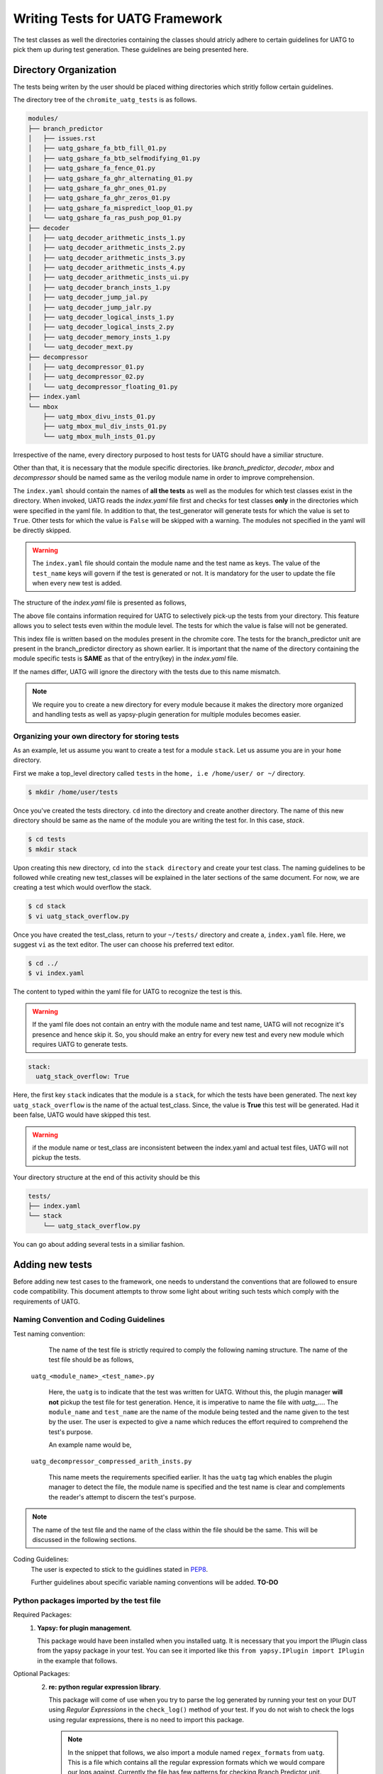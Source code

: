 .. See LICENSE.incore for details

.. highlight:: shell 

.. _creating_new_tests: 

################################
Writing Tests for UATG Framework
################################

The test classes as well the directories containing the classes should 
atricly adhere to certain guidelines for UATG to pick them up during test 
generation. These guidelines are being presented here.

======================
Directory Organization
======================

The tests being writen by the user should be placed withing directories which
stritly follow certain guidelines.

The directory tree of the ``chromite_uatg_tests`` is as follows.

.. code-block:: console

  modules/
  ├── branch_predictor
  │   ├── issues.rst
  │   ├── uatg_gshare_fa_btb_fill_01.py
  │   ├── uatg_gshare_fa_btb_selfmodifying_01.py
  │   ├── uatg_gshare_fa_fence_01.py
  │   ├── uatg_gshare_fa_ghr_alternating_01.py
  │   ├── uatg_gshare_fa_ghr_ones_01.py
  │   ├── uatg_gshare_fa_ghr_zeros_01.py
  │   ├── uatg_gshare_fa_mispredict_loop_01.py
  │   └── uatg_gshare_fa_ras_push_pop_01.py
  ├── decoder
  │   ├── uatg_decoder_arithmetic_insts_1.py
  │   ├── uatg_decoder_arithmetic_insts_2.py
  │   ├── uatg_decoder_arithmetic_insts_3.py
  │   ├── uatg_decoder_arithmetic_insts_4.py
  │   ├── uatg_decoder_arithmetic_insts_ui.py
  │   ├── uatg_decoder_branch_insts_1.py
  │   ├── uatg_decoder_jump_jal.py
  │   ├── uatg_decoder_jump_jalr.py
  │   ├── uatg_decoder_logical_insts_1.py
  │   ├── uatg_decoder_logical_insts_2.py
  │   ├── uatg_decoder_memory_insts_1.py
  │   └── uatg_decoder_mext.py
  ├── decompressor
  │   ├── uatg_decompressor_01.py
  │   ├── uatg_decompressor_02.py
  │   └── uatg_decompressor_floating_01.py
  ├── index.yaml
  └── mbox
      ├── uatg_mbox_divu_insts_01.py
      ├── uatg_mbox_mul_div_insts_01.py
      └── uatg_mbox_mulh_insts_01.py 
   
Irrespective of the name, every directory purposed to host tests for UATG should
have a similiar structure.

Other than that, it is necessary that the module specific directories. like 
*branch_predictor*, *decoder*, *mbox* and *decompressor* should be named same 
as the verilog module name in order to improve comprehension. 

The ``index.yaml`` should contain the names of **all the tests** as well 
as the modules for which test classes exist in the directory.
When invoked, UATG reads the *index.yaml* file first and checks for test classes
**only** in the directories which were specified in the yaml file. In addition 
to that, the test_generator will generate tests for which the value is set to
``True``. Other tests for which the value is ``False`` will be skipped 
with a warning. The modules not specified in the yaml will be 
directly skipped.

.. warning:: The ``index.yaml`` file should contain the module name and the 
   test name as keys. The value of the ``test_name`` keys will govern if the
   test is generated or not. It is mandatory for the user to update the file
   when every new test is added.

The structure of the *index.yaml* file is presented as follows,

.. code-block:: yaml
   :linenos:

    branch_predictor:
      uatg_gshare_fa_btb_fill_01: True
      uatg_gshare_fa_btb_selfmodifying_01: True
      uatg_gshare_fa_fence_01: True
      uatg_gshare_fa_ghr_alternating_01: True
      uatg_gshare_fa_ghr_ones_01: True
      uatg_gshare_fa_ghr_zeros_01: True
      uatg_gshare_fa_mispredict_loop_01: True
      uatg_gshare_fa_ras_push_pop_01: True

    decoder:
      uatg_decoder_arithmetic_insts_1: True
      uatg_decoder_arithmetic_insts_2: True
      uatg_decoder_arithmetic_insts_3: True
      uatg_decoder_arithmetic_insts_4: True
      uatg_decoder_arithmetic_insts_ui: True
      uatg_decoder_branch_insts_1: True
      uatg_decoder_jump_jal: True
      uatg_decoder_jump_jalr: True
      uatg_decoder_logical_insts_1: True
      uatg_decoder_logical_insts_2: True
      uatg_decoder_memory_insts_1: True
      uatg_decoder_mext: True

    decompressor:
      uatg_decompressor_01: False
      uatg_decompressor_02: True
      uatg_decompressor_floating_01: True

    mbox:
      uatg_mbox_divu_insts_01: False
      uatg_mbox_mul_div_insts_01: True
      uatg_mbox_mulh_insts_01: False

The above file contains information required for UATG to selectively
pick-up the tests from your directory. This feature allows you to select tests
even within the module level. The tests for which the value is false will not be
generated.

This index file is written based on the modules present in the chromite core. 
The tests for the branch_predictor unit are present in the branch_predictor 
directory as shown earlier. It is important that the name of the directory 
containing the module specific tests is **SAME** as that of the entry(key) in 
the *index.yaml* file.

If the names differ, UATG will ignore the directory with the tests due to this
name mismatch.

.. note:: We require you to create a new directory for every module because
   it makes the directory more organized and handling tests as well as
   yapsy-plugin generation for multiple modules becomes easier.

Organizing your own directory for storing tests
-----------------------------------------------

As an example, let us assume you want to create a test for a module ``stack``.
Let us assume you are in your ``home`` directory. 

First we make a top_level directory called ``tests`` in the 
``home, i.e /home/user/ or ~/`` directory. 

.. code-block:: console

   $ mkdir /home/user/tests

Once you've created the tests directory. ``cd`` into the directory and create
another directory. The name of this new directory should be same as the name of 
the module you are writing the test for. In this case, *stack*.

.. code-block:: console

   $ cd tests
   $ mkdir stack

Upon creating this new directory, ``cd`` into the ``stack directory`` and 
create your test class. The naming guidelines to be followed while creating 
new test_classes will be explained in the later sections of the same document. 
For now, we are creating a test which would overflow the stack.

.. code-block:: console

   $ cd stack
   $ vi uatg_stack_overflow.py

Once you have created the test_class, return to your ``~/tests/`` directory and 
create a, ``index.yaml`` file. Here, we suggest ``vi`` as the text editor. The 
user can choose his preferred text editor.

.. code-block:: console

   $ cd ../
   $ vi index.yaml

The content to typed within the yaml file for UATG to recognize the test is this.

.. warning:: If the yaml file does not contain an entry with the module name 
   and test name, UATG will not recognize it's presence and hence skip it.
   So, you should make an entry for every new test and every new module which 
   requires UATG to generate tests.

.. code-block:: yaml

   stack: 
     uatg_stack_overflow: True

Here, the first key ``stack`` indicates that the module is a ``stack``, for 
which the tests have been generated. The next key ``uatg_stack_overflow`` 
is the name of the actual test_class. Since, the value is **True** this test 
will be generated. Had it been false, UATG would have skipped this test.

.. warning:: if the module name or test_class are inconsistent between the 
   index.yaml and actual test files, UATG will not pickup the tests. 

Your directory structure at the end of this activity should be this

.. code-block:: console

  tests/
  ├── index.yaml
  └── stack
      └── uatg_stack_overflow.py
     
You can go about adding several tests in a similiar fashion.

================
Adding new tests
================

Before adding new test cases to the framework, one needs to understand the 
conventions that are followed to ensure code compatibility. This document 
attempts to throw some light about writing such tests which comply with the 
requirements of UATG.

Naming Convention and Coding Guidelines
---------------------------------------

Test naming convention:
    The name of the test file is strictly required to comply the following 
    naming structure. The name of the test file should be as follows,
  
  ``uatg_<module_name>_<test_name>.py``

    Here, the ``uatg`` is to indicate that the test was written for UATG. Without 
    this, the plugin manager **will not** pickup the test file for test 
    generation. Hence, it is imperative to name the file with 
    *uatg_...*. The ``module_name`` and ``test_name`` are the name of the module
    being tested and the name given to the test by the user. The user is 
    expected to give a name which reduces the effort required to comprehend 
    the test's purpose. 

    An example name would be,
  
  ``uatg_decompressor_compressed_arith_insts.py``

    This name meets the requirements specified earlier. It has the ``uatg`` tag 
    which enables the plugin manager to detect the file, the module name is 
    specified and the test name is clear and complements the reader's attempt to 
    discern the test's purpose.

.. note:: The name of the test file and the name of the class within the file 
   should be the same. This will be discussed in the following sections.

Coding Guidelines:
    The user is expected to stick to the guidlines stated in 
    `PEP8 <https://www.python.org/dev/peps/pep-0008/>`_. 

    Further guidelines about specific variable naming conventions will be added. **TO-DO**

Python packages imported by the test file
-----------------------------------------
Required Packages:
  1. **Yapsy: for plugin management**.
     
     This package would have been installed when you installed uatg. It is 
     necessary that you import the IPlugin class from the yapsy package in 
     your test. You can see it imported like this 
     ``from yapsy.IPlugin import IPlugin`` in the example that follows.

Optional Packages: 
  2. **re: python regular expression library**.

     This package will come of use when you try to parse the log generated by 
     running your test on your DUT using *Regular Expressions* in the 
     ``check_log()`` method of your test. If you do not wish to check the logs 
     using regular expressions, there is no need to import this package.
   
   .. note:: In the snippet that follows, we also import a module named
      ``regex_formats`` from ``uatg``. This is a file which contains all the 
      regular expression formats which we would compare our logs against. 
      Currently the file has few patterns for checking Branch Predictor unit. 
      The user can add new expressions to the same file.

   .. note:: The user can import as many other packages and methods he deems
      necessary for his tests. In fact, uatg contains few methods like 
      ``bit_walker``, ``rvtest_data``, and modules like 
      ``instruction_constants`` which the user may need to import.

.. code-block:: python

    from yapsy.IPlugin import IPlugin  # class necessary from plugin management
    import regex_formats as rf         # file containing regex_patterns useful for log parsing
    import re                          # inbuilt package for regular expression matching

Python Class Name
-----------------  
The test the user wishes to generate should be returned by a method of the test
class. 

As mentioned earlier, the name of the class should be the **same** as the file. 
For instance, if the user is writing a test to check the decoding of 
*R type Arithmetic instructions* they could name the test as 
``uatg_decoder_r_type_arith``. In this case, the name of the class, as well as 
the python file should **same** as the test name, i.e. 
``uatg_decoder_r_type_arith``.

.. note:: The ``uatg_`` label is mandatory since the plugin manager requires that 
   for picking up the test.

This test class provides features to check if the test is valid on the current 
DUT, generate the ASM files, generate cover_groups and finally, check the DUT 
log for pattern matches. These tasks are perfomed by the ``execute()``, 
``generate_asm()``, ``generate_covergroup()`` and ``check_log()`` methods of the 
class respectively.

In addition to that, it is necessary that the test class 
**inherits the IPlugin class** from the Yapsy Plugin Manager. 
This is done as follows

.. code-block:: python

   class uatg_decoder_r_type_arith(IPlugin):
      """ This class generates assembly tests for checking the decoding of r-type arithmetic instructions """
      #methods follow

Now, the ``uatg_decoder_r_type_arith`` class has inherited the ``IPlugin`` class 
from Yapsy. This will enable the Yapsy plugin manager to detect and pick up this 
class as a plugin when generating tests. All the tests, irrespective of the 
module/core being tested will be mounted as plugins in the UATG. Hence, importing 
the IPlugin class is paramount to the generation of the tests.

.. warning:: The ``execute``, ``generate_asm``, ``generate_covergroups`` and 
   ``check_log`` functions' implementation within the class are **mandatory**. 
   If not implemented, the program **will error out and exit**.
.. hint:: If the any aforementioned methods are not required, create an empty 
   implementation and make sure it returns its' default value. The default 
   return values are as follows, ``execute()``:``False``, 
   ``generate_asm()``:``''``, ``generate_covergroups()``:``''``, 
   ``check_log()``:``None``.

The purpose of the aforementioned functions are elucidated in the following 
sections.

__init__(self): 
---------------

.. hint:: **PYTHON-HINT**: The self variable is used to represent the instance 
   of the class which is often used in object-oriented programming. It works as 
   a reference to the object. Python uses the self parameter to refer to 
   instance attributes and methods of the class. In this guide we use the self 
   parameter to create and access methods declared across the functions within 
   the same class.


This is the constructor for the test class. 
This function can be used to specify the *self* variables which the user may 
find necessary across the other methods within the class. For example, a user 
may find a variable *xyz* initialized to a fixed value necessary in all the 
methods of their class. In such case the user may declare a *xyz* as 
``self.xyz = <some_value>`` within the init() method.

.. code-block:: python

    def __init__(self):
        """ constructor for the class """
        # The user can specify the internal variables he would need here  or leave it empty"""
        super().__init__()
        self.xyz = 5    # initialize the variables which are needed throughout the class as self.
        self.parameter_name2 = None # The self variable, like any variable, can be of any type.

execute(self, core_yaml, isa_yaml):
-----------------------------------
The execute method of the test class requires two dictionary (possibly extracted 
from yaml files) as an input. The user can parse and select from this 
dictionary the parameters which would make their current test valid to be run on 
the DUT.

The isa_yaml is the ``ISA_configuration`` yaml file (as a dict) of the DUT,
and the core_yaml is the ``Core_configuration`` yaml file (as a dictionary).

.. code-block:: python

    def execute(self, core_yaml, isa_yaml):
        """ Docstring explaining the rationale behind why the test was created or not based on the chosen parameters"""
        # _block_parameters( in this case config_dict) are the details of the configuration of a particular block given as a dictionary
        self._history_len = core_yaml['branch_predictor']['history_len'] #self variable as _history_len will be used in other methods within the class.
        # obtain the needed external parameters from the input dictionary
        _bpu_enabled = core_yaml['branch_predictor']['instantiate']
        
        # obtain the ISA supported by the DUT as a variable
        isa = isa_yaml['hart0']['ISA']

        # IMPORTANT: check for conditions in which the test needs to be generated
        if _history_len >= 1 and _bpu_enabled: # Since BPU is an optional feature, we check for it to be enabled. 
                                               # Likewise with the history_register 
          return True
        else:
          return False

The functioning of this method can be explained as follows:
   1. This function returns if the current DUT configuration has the
      necessary hardware implemented for the current test
      to be run on.
   2. Obtain the requisite parameters from the DUT configuration yaml
      file and check if the test should be generated. An example
      parameter could be 'btbdepth' in the case of a 'gshare BPU'. It is
      recommended that the user checks if the hardware unit would be
      **instantiated** before moving on to other cases.
   3. If the requisite hardware is implemented return ``True`` else
      return ``False``

Finally, it is also necessary that the user makes a copy of all the necessary
values present in the DUT configuration for running generating the tests. 
For example, when writing a test for a gshare_BPU, the user should make 
sure he creates a ``self.history_len = config_dict[history_len]`` within this 
method if he thinks he'd need the ``history_len`` somewhere in the following 
methods. 

.. warning:: **Only** the ``execute()`` method can take in the core_yaml
   and isa_yaml as arguments among all the methods of the test class. There are 
   no other methods in the class which receives these dictionaries as an input.

generate_asm(self):
-------------------

This function should be written in a way that it returns a well formatted 
string, which complies with the RISC-V assembly format. We make use of the 
``test_format`` and ``test_macros`` specified `here
<https://riscof.readthedocs.io/en/1.17.1/testformat.html>`_

.. warning:: All tests written for UATG should comply with the test format. 
   It is encouraged that the user goes through the link given above to
   understand the format. This would make test writing experience a bit more
   streamlined.

The ``generate_asm()`` function does not take in any arguments.

The ``generate_asm()`` function will return a list of dictionaries. The list
will contain ``n`` dictionaries for the ``n`` instructions being tested by the 
test_class. The elements of the dict are,

   1. ``asm_code`` : A formatted string, which will be directly written as an 
        Assembly file.
   2. ``asm_data`` : A formatted string of the data and labels required to be 
        populated in the ``RVTEST_DATA`` section of the Assembly test. 
        If not required, the user can return an empty string ``''``.
   3. ``asm_sig`` : A formatted string of the data and labels required to be 
        populated in the ``RVMODEL_DATA`` section of the Assembly test. If not 
        utilized, the user can specify an empty string ``''``. To learn more 
        about test signatures, the user can refer to the test_format 
        documentation previously shared.
   4. ``compile_macros`` : The compile macros key of the return dict will contain 
        a list of the all macros required to be passed along while compiling that
        test. If there are no macros, the user can return an empty list.
   5. ``name_postfix`` : The name_postfix key requires a string specifiying the 
        name to be postfixed along with the test name. This is done in order to 
        split a large test containing multiple instructions into a single test
        per instruction. The user can return an empty string. 

The list returned by this function will be parsed and written into an assembly 
file titled ``<test_class_name>-<seq><name_postfix>.S``. 
Here, the test_class_name is the name of the class within which the 
generate_asm() method is present. The ``<seq>`` will indicate the number of 
sub-tests that were generated from ``<test_class_name>``. The ``name_postfix``
is added to the test_name if the user specifies it in his return list[dict{}].

In this first example we can see a test which only fills the ``asm_code`` key, 
while all other keys are assigned their default values.

.. code-block:: python

    def generate_asm(self):

        """ Docstring for the generate_asm method explaining the asm code's details"""
        """ Registers used and their functions, instructions called and their purposes etc"""

        hist_len = self._history_len # we reuse the self._history_len variable here.
                                     # Since, it is not possible to access the config_dict from this method, the necessary variables
                                     # are to be stored as self variables to access across the methods of the class.
        asm_code = ""  # assembly code to be generated as a formatted string. It is left empty, which is the default state.
        for var_i in range(0,hist_len):
            asm_code += "  addi x0,x0,0\n" # inserting (hist_len)x NOPs

        # compile macros for the test
        compile_macros = []

        # return asm_code and sig_code
        test_dict.append({
            'asm_code': asm_code, # formatted string to be dumped as ASM
            'asm_data': '',
            'asm_sig': '',
            'compile_macros': compile_macros,
            'name_postfix': ''
        })

The string assigned to ``asm_code`` key contains a formatted string which 
can be directly dumped into an assembly file. The string will contain *hist_len* 
amount of *NOPs*. The other keys are assigned default values. 

This following example demonstrates a method with all the keys being assigned 
different values.

.. code-block:: python

    def generate_asm(self) -> Dict[str, str]:
        """x
            Generates the ASM instructions for R type arithmetic instructions.
            It creates asm for the following instructions based upon ISA
               mul[w], mulh, mulhsu, mulhu, div[w], divu[w], rem[w], remu[w] 
        """
        # rd, rs1, rs2 iterate through all the 32 register combinations for
        # every instruction in arithmetic_instructions['rv32-add-reg']

        test_dict = []

        reg_file = base_reg_file.copy()

        instruction_list = []
        if 'M' in self.isa or 'Zmmul' in self.isa:
            instruction_list += mext_instructions[f'{self.isa_bit}-mul']
        if 'M' in self.isa:
            instruction_list += mext_instructions[f'{self.isa_bit}-div']

        for inst in instruction_list:
            asm_code = '#' * 5 + ' mul/div reg, reg, reg ' + '#' * 5 + '\n'

            # initial register to use as signature pointer
            swreg = 'x31'

            # initialize swreg to point to signature_start label
            asm_code += f'RVTEST_SIGBASE({swreg}, signature_start)\n'

            # initial offset to with respect to signature label
            offset = 0

            # variable to hold the total number of signature bytes to be used.
            sig_bytes = 0

            inst_count = 0

            for rd in reg_file:
                for rs1 in reg_file:
                    for rs2 in reg_file:

                        rs1_val = hex(random.getrandbits(self.xlen))
                        rs2_val = hex(random.getrandbits(self.xlen))

                        # if signature register needs to be used for operations
                        # then first choose a new signature pointer and move the
                        # value to it.
                        if swreg in (rd, rs1, rs2):
                            newswreg = random.choice([
                                x for x in reg_file
                                if x not in (rd, rs1, rs2, 'x0')
                            ])
                            asm_code += f'mv {newswreg}, {swreg}\n'
                            swreg = newswreg

                        # perform the  required assembly operation
                        asm_code += f'\ninst_{inst_count}:'
                        asm_code += f'\n#operation: {inst}, rs1={rs1}, rs2={rs2}, rd={rd}\n'
                        asm_code += f'TEST_RR_OP({inst}, {rd}, {rs1}, {rs2}, 0, {rs1_val}, {rs2_val}, {swreg}, {offset}, x0)\n'

                        # adjust the offset. reset to 0 if it crosses 2048 and
                        # increment the current signature pointer with the
                        # current offset value
                        if offset + self.offset_inc >= 2048:
                            asm_code += f'addi {swreg}, {swreg}, {offset}\n'
                            offset = 0

                        # increment offset by the amount of bytes updated in
                        # signature by each test-macro.
                        offset = offset + self.offset_inc

                        # keep track of the total number of signature bytes used
                        # so far.
                        sig_bytes = sig_bytes + self.offset_inc

                        inst_count += 1

            # asm code to populate the signature region
            sig_code = 'signature_start:\n'
            sig_code += ' .fill {0},4,0xdeadbeef\n'.format(int(sig_bytes / 4))

            # compile macros for the test
            compile_macros = []

            # return asm_code and sig_code
            test_dict.append({
                'asm_code': asm_code,
                'asm_data': '',
                'asm_sig': sig_code,
                'compile_macros': compile_macros,
                'name_postfix': inst
            })
        return test_dict

In this example, all the keys are being populated. In addition to that, this 
one test_class would return tests for all the instructions in the RV64-M 
Extension, hence the name_potfix will come in to be beneficial to identify
the ASM files.

.. note:: The above snippet is just an example demostrating how to use the 
   generate_asm() method.

generate_covergroups(self, alias_dict):
---------------------------------------
This function takes in a dictionary which the user specifies. This alias_dict is 
obtained from a *yaml* file in which the user may prefer to alias the names of 
the registers, wires, inputs and outputs from the DUT whose status need to be 
monitored for coverage. This feature is provided to the user because, at times, 
the signal names generated by the bluespec compiler may be long and egregious. 
In that case, the user may alias such signals with shorter, easily graspable 
names.

The generate_covergroups(..) function, like generate_asm() will return a 
formatted string which contains all the coverpoints/assertions/covergroups which 
the user finds necessary for his test.

This string will directly be converted into ``System Verilog``. Hence, it is 
imperative that the user complies to SV formatting as necessary.

.. code-block:: python

    def generate_covergroups(self, alias_file):
        
        """ Generates SV covergroups """

        some_param = self.parameter_name1 # reuse a variable from the constructor
        sv = "" # the SV syntax to be returned. "" is the default state.
        return (sv)

This is a representation of how the generate_covergroups() method should look 
like.

check_log(self, log_file_path, reports_dir):
--------------------------------------------
The check_log() function takes in two arguments and returns ``True/False`` based 
on the presence of the pattern required by the user in the DUT logs. 
In addition to that, the method can also creates a yaml file with a report about 
the test result. The user can modify this method to even write into the yaml, 
the cause of why the log parsing failed.

The two parameters required are,
   1. log_file_path -> the path to the location where the log file generated by 
         running the test on the DUT is present.
   2. reports_dir -> the path to the directory to keep the yaml reports in.

The step-by-step functioning of check log is explained as follows
   1. Read the log file from ``log_file_path`` variable.
   2. Using the regex patterns given from the ``regex_formats.py`` file,
      and ``re`` module, parse the log file.
   3. Create conditions that test for successful execution and fail
      cases.
   4. If the assembly test passes, return ``True`` else return
      ``False``.
   5. The reports dir will contain the path where the reports from the check log 
      would be created.

.. note:: If the ``regex-formats.py`` file does not have suitable regex
   patterns, frame the regex pattern and store it in the file with
   suitable naming.

.. code-block:: python

    def check_log(self, log_file_path, reports_dir):

        """ Docstring for check_log, this function checks whether the Device under Test (DUT) has executed appropriately"""
        """
          check if all the ghr values are zero throughout the test
        """
        f = open(log_file_path, "r")  # opens the log file generated by running the test on DUT
        log_file = f.read()           # read it into a variable and close the file.
        f.close()

        # creating a YAML template which can later be updtaed based on test results.
        test_report = {
            "gshare_fa_ghr_zeros_01_report": {
                'Doc': "ASM should have generated 00000... pattern in the GHR "
                       "Register. This report show's the "
                       "results",
                'expected_GHR_pattern': None,
                'executed_GHR_pattern': None,
                'Execution_Status': None
            }
        }
        # updating the 'expected_GHR_pattern' key of the template YAML
        test_report['gshare_fa_ghr_zeros_01_report'][
            'expected_GHR_pattern'] = '0' * self._history_len 
        # default return type of the result is None.
        res = None
        # check the log file for all occurences of the required pattern. Here alloc_newind_pattern is the name of teh pattern
        # re package is used to do the comparison.
        alloc_newind_pattern_result = re.findall(rf.alloc_newind_pattern,
                                                 log_file)
        # some manipulation specific to the current case
        ghr_patterns = [
            i[-self._history_len:] for i in alloc_newind_pattern_result
        ]
        
        # update the Yaml keys with Pass/Fail as well as the number of occurences of required pattern
        for i in ghr_patterns:
            if self._history_len * '0' in i:
                test_report['gshare_fa_ghr_zeros_01_report'][
                    'executed_GHR_pattern'] = i
                test_report['gshare_fa_ghr_zeros_01_report'][
                    'Execution_Status'] = 'Pass'
                res = True
                break
            else:
                res = False
        # updating the YAML with with reasons for test failing 
        if not res:
            test_report['gshare_fa_ghr_zeros_01_report'][
                'executed_GHR_pattern'] = ghr_patterns
            test_report['gshare_fa_ghr_zeros_01_report'][
                'Execution_Status'] = 'Fail: expected pattern not found'
        # create a yaml file in the reports dir and update the results.
        f = open(
            os.path.join(reports_dir, 'gshare_fa_ghr_zeros_01_report.yaml'),
            'w')
        yaml = YAML()
        yaml.default_flow_style = False
        yaml.dump(test_report, f)
        f.close()

        return res # return if the test passed or failed.

This code-block is a representation of how a check_log method would look like. 
The user can use this as a template to write some methods of his own.

==================
Example Test Class
==================

A generic test ``uatg_module_test_name.py`` is written in this manner. This test
uses the parameters from the Chromite's default configuration. We write
a test for the BPU here. Hence, we use the BPU parameters obtained from 
chromite's configuration file.

.. note:: The user should consider this as template and modify accordingly to 
   suite their needs.

.. code:: python

    """Docstring for the test explaining the objective and results"""

    from yapsy.IPlugin import IPlugin  # class necessary from plugin management
    import regex_formats as rf         # file containing regex_patterns useful for log parsing
    import re                          # inbuilt package for regular expression matching

    class uatg_module_test_name(IPlugin):
      # The name of this class should be the same as the file name, i.e test_name.

      def __init__(self):
        """ constructor for the class """
        # The user can specify the internal variables he would need here """
        super().__init__()
        self.parameter_name1 = 5    # initialize the internal parameters needed for the script
        self.parameter_name2 = None

      def execute(self, core_yaml, isa_yaml):
        """ Docstring explaining the rationale behind why the test was created or not based on the chosen parameters"""
        # _block_parameters( in this case config_dict) are the details of the configuration of a particular block given as a dictionary
        self._history_len = core_yaml['branch_predictor']['history_len'] #self variable as _history_len will be used in other methods within the class.
        # obtain the needed external parameters from the input dictionary
        _bpu_enabled = core_yaml['branch_predictor']['instantiate']

        # IMPORTANT: check for conditions in which the test needs to be generated
        if _history_len >= 1 and _bpu_enabled: # Since BPU is an optional feature, we check for it to be enabled. 
                                               # Likewise with the history_register 
          return True
        else:
          return False

      def generate_asm(self):

        """ Docstring for the generate_asm method explaining the asm code's details"""
        """ Registers used and their functions, instructions called and their purposes etc"""

        hist_len = self._history_len # we reuse the self._history_len variable here.
                                     # Since, it is not possible to access the config_dict from this method, the necessary variables
                                     # are to be stored as self variables to access across the methods of the class.
        asm_code = ""  # assembly code to be generated as a formatted string. It is left empty, which is the default state.
        for var_i in range(0,hist_len):
            asm_code += "  addi x0,x0,0\n" # inserting (hist_len)x NOPs

        # compile macros for the test
        compile_macros = []

        # return asm_code and sig_code
        test_dict.append({
            'asm_code': asm_code, # formatted string to be dumped as ASM
            'asm_data': '',
            'asm_sig': '',
            'compile_macros': compile_macros,
            'name_postfix': ''
        })

      
      def generate_covergroups(self, alias_file):
        
        """ Generates SV covergroups """

        some_param = self.parameter_name1 # reuse a variable from the constructor
        sv = "" # the SV syntax to be returned. "" is the default state.
        return (sv)

      def check_log(self, log_file_path, reports_dir):

        """ Docstring for check_log, this function checks whether the Device under Test (DUT) has executed appropriately"""
        """
          check if all the ghr values are zero throughout the test
        """
        f = open(log_file_path, "r")  # opens the log file generated by running the test on DUT
        log_file = f.read()           # read it into a variable and close the file.
        f.close()

        # creating a YAML template which can later be updtaed based on test results.
        test_report = {
            "gshare_fa_ghr_zeros_01_report": {
                'Doc': "ASM should have generated 00000... pattern in the GHR "
                       "Register. This report show's the "
                       "results",
                'expected_GHR_pattern': None,
                'executed_GHR_pattern': None,
                'Execution_Status': None
            }
        }
        # updating the 'expected_GHR_pattern' key of the template YAML
        test_report['gshare_fa_ghr_zeros_01_report'][
            'expected_GHR_pattern'] = '0' * self._history_len 
        # default return type of the result is None.
        res = None
        # check the log file for all occurences of the required pattern. Here alloc_newind_pattern is the name of teh pattern
        # re package is used to do the comparison.
        alloc_newind_pattern_result = re.findall(rf.alloc_newind_pattern,
                                                 log_file)
        # some manipulation specific to the current case
        ghr_patterns = [
            i[-self._history_len:] for i in alloc_newind_pattern_result
        ]
        
        # update the Yaml keys with Pass/Fail as well as the number of occurences of required pattern
        for i in ghr_patterns:
            if self._history_len * '0' in i:
                test_report['gshare_fa_ghr_zeros_01_report'][
                    'executed_GHR_pattern'] = i
                test_report['gshare_fa_ghr_zeros_01_report'][
                    'Execution_Status'] = 'Pass'
                res = True
                break
            else:
                res = False
        # updating the YAML with with reasons for test failing 
        if not res:
            test_report['gshare_fa_ghr_zeros_01_report'][
                'executed_GHR_pattern'] = ghr_patterns
            test_report['gshare_fa_ghr_zeros_01_report'][
                'Execution_Status'] = 'Fail: expected pattern not found'
        # create a yaml file in the reports dir and update the results.
        f = open(
            os.path.join(reports_dir, 'gshare_fa_ghr_zeros_01_report.yaml'),
            'w')
        yaml = YAML()
        yaml.default_flow_style = False
        yaml.dump(test_report, f)
        f.close()

        return res # return if the test passed or failed.

.. hint:: User can make use of the `YAPF <https://github.com/google/yapf>`_ 
   formatter to format their test files.


Using the ``rvtest_data`` function
----------------------------------
[UNDER DEVELOPMENT]

The rvtest_data function in uatg.utils assists in writing automated assembly file by populating the ``RVTEST_DATA`` section with either random values or algorithmically computed values.
The function has the following parameters.

.. code:: python

    rvtest_data(bit_width=32, num_vals=20, random=True, signed=False, align=4)

``bit_width`` is the width of data values that needs to be stored in the data section. The permitted values for bit_width are 0, 8, 16, 32, 64 and 128. For any other values the function raises exception and quits.

.. note:: if ``bit_width`` is ``0`` then the data section is populated with a single value ``0xbabecafe`` as a default string.

``num_vals`` is the number of data values that needs to be written in the data section. Any number more than 1 is valid.

``random`` is a boolean flag that denotes whether to populate random values or values computed algorithmically [UNDER DEVELOPMENT].

``signed`` is a boolean flag to determine whether to generate signed or unsigned values.

``align`` is the byte boundary that the values should be aligned to.
The function returns a string that contains the ``RVTEST_DATA`` section populated with values.

.. code-block:: python

    print(rvtest_data(bit_width=16, num_vals=2, random=True, signed=False, align=4))
    # The above line generates the following output
    # .align 4
    # RAND_VAL:
    #     .half	0xdb9b
    #     .half	0x5571
    # sample_data:
    #     .word	0xbabecafe

